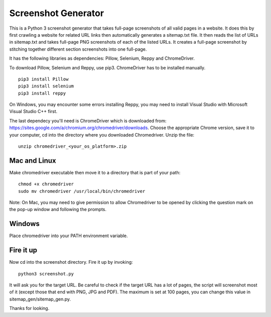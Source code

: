 ********************
Screenshot Generator
********************

This is a Python 3 screenshot generator that takes full-page screenshots of all valid pages in a website. It does this by first crawling a website for related URL links then automatically generates a sitemap.txt file. It then reads the list of URLs in sitemap.txt and takes full-page PNG screenshots of each of the listed URLs. It creates a full-page screenshot by stitching together different section screenshots into one full-page.

It has the following libraries as dependencies: Pillow, Selenium, Reppy and ChromeDriver.

To download Pillow, Selenium and Reppy, use pip3. ChromeDriver has to be installed manually. 
::
  pip3 install Pillow
  pip3 install selenium
  pip3 install reppy

On Windows, you may encounter some errors installing Reppy, you may need to install Visual Studio with Microsoft Visual Studio C++ first.

The last dependecy you'll need is ChromeDriver which is downloaded from: https://sites.google.com/a/chromium.org/chromedriver/downloads. Choose the appropriate Chrome version, save it to your computer, cd into the directory where you downloaded Chromedriver. Unzip the file:
::
  unzip chromedriver_<your_os_platform>.zip

Mac and Linux
=============
Make chromedriver executable then move it to a directory that is part of your path:
::  
  chmod +x chromedriver
  sudo mv chromedriver /usr/local/bin/chromedriver

Note: On Mac, you may need to give permission to allow Chromedriver to be opened by clicking the question mark on the pop-up window and following the prompts.

Windows
=======
Place chromedriver into your PATH environment variable.

Fire it up
==========
Now cd into the screenshot directory. Fire it up by invoking:
::

  python3 screenshot.py

It will ask you for the target URL. Be careful to check if the target URL has a lot of pages, the script will screenshot most of it (except those that end with PNG, JPG and PDF). The maximum is set at 100 pages, you can change this value in sitemap_gen/sitemap_gen.py.

Thanks for looking.
